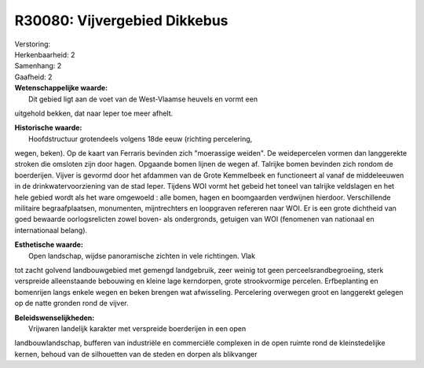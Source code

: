R30080: Vijvergebied Dikkebus
=============================

| Verstoring:

| Herkenbaarheid: 2

| Samenhang: 2

| Gaafheid: 2

| **Wetenschappelijke waarde:**
|  Dit gebied ligt aan de voet van de West-Vlaamse heuvels en vormt een
uitgehold bekken, dat naar Ieper toe meer afhelt.

| **Historische waarde:**
|  Hoofdstructuur grotendeels volgens 18de eeuw (richting percelering,
wegen, beken). Op de kaart van Ferraris bevinden zich "moerassige
weiden". De weidepercelen vormen dan langgerekte stroken die omsloten
zijn door hagen. Opgaande bomen lijnen de wegen af. Talrijke bomen
bevinden zich rondom de boerderijen. Vijver is gevormd door het afdammen
van de Grote Kemmelbeek en functioneert al vanaf de middeleeuwen in de
drinkwatervoorziening van de stad Ieper. Tijdens WOI vormt het gebeid
het toneel van talrijke veldslagen en het hele gebied wordt als het ware
omgewoeld : alle bomen, hagen en boomgaarden verdwijnen hierdoor.
Verschillende militaire begraafplaatsen, monumenten, mijntrechters en
loopgraven refereren naar WOI. Er is een grote dichtheid van goed
bewaarde oorlogsrelicten zowel boven- als ondergronds, getuigen van WOI
(fenomenen van nationaal en internationaal belang).

| **Esthetische waarde:**
|  Open landschap, wijdse panoramische zichten in vele richtingen. Vlak
tot zacht golvend landbouwgebied met gemengd landgebruik, zeer weinig
tot geen perceelsrandbegroeiing, sterk verspreide alleenstaande
bebouwing en kleine lage kerndorpen, grote strookvormige percelen.
Erfbeplanting en bomenrijen langs enkele wegen en beken brengen wat
afwisseling. Percelering overwegen groot en langgerekt gelegen op de
natte gronden rond de vijver.



| **Beleidswenselijkheden:**
|  Vrijwaren landelijk karakter met verspreide boerderijen in een open
landbouwlandschap, bufferen van industriële en commerciële complexen in
de open ruimte rond de kleinstedelijke kernen, behoud van de silhouetten
van de steden en dorpen als blikvanger
